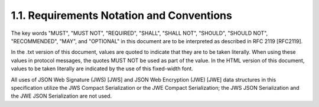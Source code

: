 1.1.  Requirements Notation and Conventions
------------------------------------------------

The key words "MUST", "MUST NOT", "REQUIRED", "SHALL", "SHALL NOT", "SHOULD", "SHOULD NOT", "RECOMMENDED", "MAY", and "OPTIONAL" in this document are to be interpreted as described in RFC 2119 [RFC2119].

In the .txt version of this document, values are quoted to indicate that they are to be taken literally. When using these values in protocol messages, the quotes MUST NOT be used as part of the value. In the HTML version of this document, values to be taken literally are indicated by the use of this fixed-width font.

All uses of JSON Web Signature (JWS) [JWS] and JSON Web Encryption (JWE) [JWE] data structures in this specification utilize the JWS Compact Serialization or the JWE Compact Serialization; the JWS JSON Serialization and the JWE JSON Serialization are not used.
